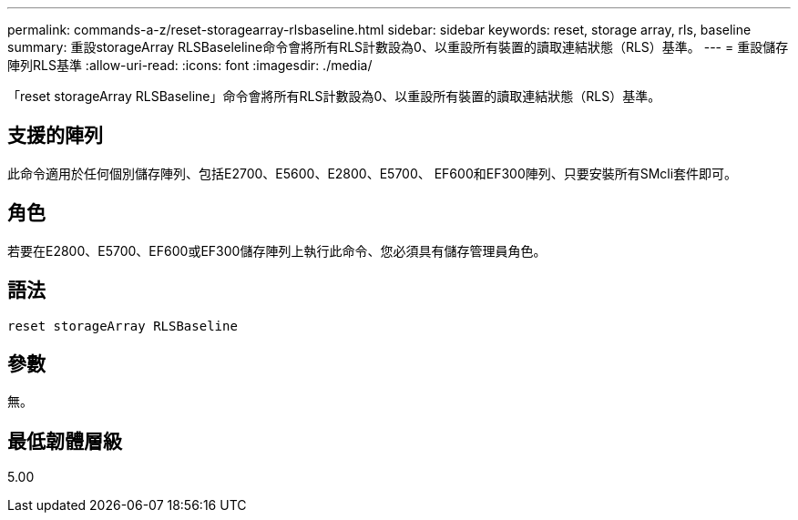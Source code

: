 ---
permalink: commands-a-z/reset-storagearray-rlsbaseline.html 
sidebar: sidebar 
keywords: reset, storage array, rls, baseline 
summary: 重設storageArray RLSBaseleline命令會將所有RLS計數設為0、以重設所有裝置的讀取連結狀態（RLS）基準。 
---
= 重設儲存陣列RLS基準
:allow-uri-read: 
:icons: font
:imagesdir: ./media/


[role="lead"]
「reset storageArray RLSBaseline」命令會將所有RLS計數設為0、以重設所有裝置的讀取連結狀態（RLS）基準。



== 支援的陣列

此命令適用於任何個別儲存陣列、包括E2700、E5600、E2800、E5700、 EF600和EF300陣列、只要安裝所有SMcli套件即可。



== 角色

若要在E2800、E5700、EF600或EF300儲存陣列上執行此命令、您必須具有儲存管理員角色。



== 語法

[listing]
----
reset storageArray RLSBaseline
----


== 參數

無。



== 最低韌體層級

5.00
